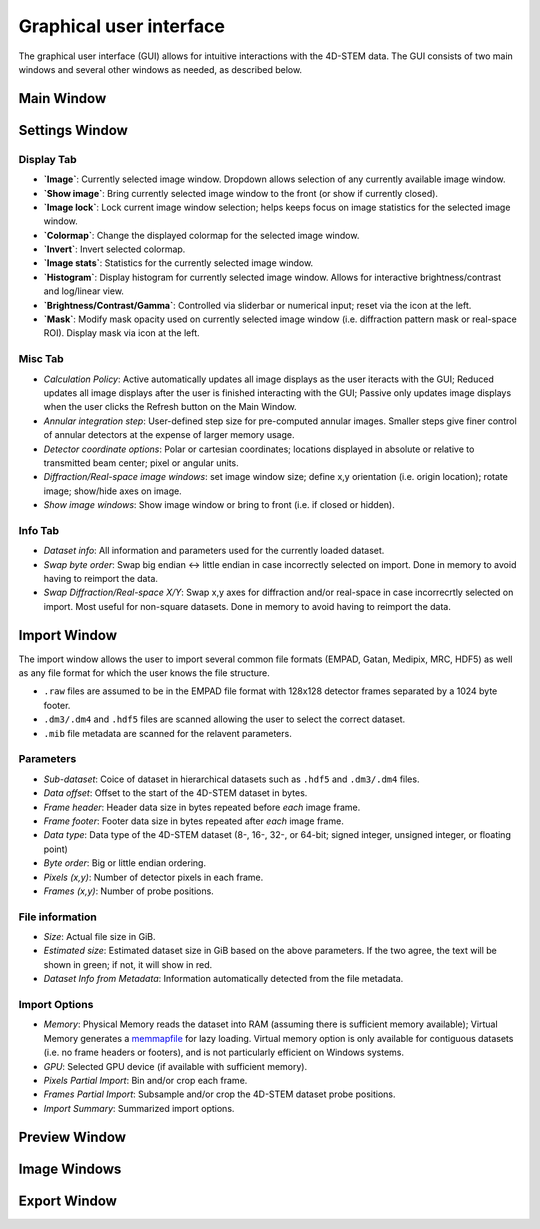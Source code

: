 .. _graphical_user_interface:

Graphical user interface
========================
The graphical user interface (GUI) allows for intuitive interactions with the 4D-STEM data. The GUI consists of two main windows and several other windows as needed, as described below. 

Main Window
***********

Settings Window
***************
.. image:: ../_static/settings.png
    :width: 411
    :height: 230
    :align: center

Display Tab
^^^^^^^^^^^
* **`Image`**: Currently selected image window. Dropdown allows selection of any currently available image window. 
* **`Show image`**: Bring currently selected image window to the front (or show if currently closed).
* **`Image lock`**: Lock current image window selection; helps keeps focus on image statistics for the selected image window. 
* **`Colormap`**: Change the displayed colormap for the selected image window.
* **`Invert`**: Invert selected colormap.
* **`Image stats`**: Statistics for the currently selected image window.
* **`Histogram`**: Display histogram for currently selected image window. Allows for interactive brightness/contrast and log/linear view.
* **`Brightness/Contrast/Gamma`**: Controlled via sliderbar or numerical input; reset via the icon at the left. 
* **`Mask`**: Modify mask opacity used on currently selected image window (i.e. diffraction pattern mask or real-space ROI). Display mask via icon at the left.

Misc Tab
^^^^^^^^
* `Calculation Policy`: Active automatically updates all image displays as the user iteracts with the GUI; Reduced updates all image displays after the user is finished interacting with the GUI; Passive only updates image displays when the user clicks the Refresh button on the Main Window.
* `Annular integration step`: User-defined step size for pre-computed annular images. Smaller steps give finer control of annular detectors at the expense of larger memory usage.
* `Detector coordinate options`: Polar or cartesian coordinates; locations displayed in absolute or relative to transmitted beam center; pixel or angular units.   
* `Diffraction/Real-space image windows`: set image window size; define x,y orientation (i.e. origin location); rotate image; show/hide axes on image.
* `Show image windows`: Show image window or bring to front (i.e. if closed or hidden).

Info Tab
^^^^^^^^
* `Dataset info`: All information and parameters used for the currently loaded dataset. 
* `Swap byte order`: Swap big endian <-> little endian in case incorrectly selected on import. Done in memory to avoid having to reimport the data.
* `Swap Diffraction/Real-space X/Y`: Swap x,y axes for diffraction and/or real-space in case incorrecrtly selected on import. Most useful for non-square datasets. Done in memory to avoid having to reimport the data.

Import Window
*************
.. image:: ../_static/import_window.png
    :width: 306
    :height: 268
    :align: center

The import window allows the user to import several common file formats (EMPAD, Gatan, Medipix, MRC, HDF5) as well as any file format for which the user knows the file structure.

* ``.raw`` files are assumed to be in the EMPAD file format with 128x128 detector frames separated by a 1024 byte footer.
* ``.dm3/.dm4`` and ``.hdf5`` files are scanned allowing the user to select the correct dataset.
* ``.mib`` file metadata are scanned for the relavent parameters. 

Parameters
^^^^^^^^^^
* `Sub-dataset`: Coice of dataset in hierarchical datasets such as ``.hdf5`` and ``.dm3/.dm4`` files.
* `Data offset`: Offset to the start of the 4D-STEM dataset in bytes.
* `Frame header`: Header data size in bytes repeated before *each* image frame. 
* `Frame footer`: Footer data size in bytes repeated after *each* image frame.
* `Data type`: Data type of the 4D-STEM dataset (8-, 16-, 32-, or 64-bit; signed integer, unsigned integer, or floating point)
* `Byte order`: Big or little endian ordering.
* `Pixels (x,y)`: Number of detector pixels in each frame. 
* `Frames (x,y)`: Number of probe positions.

File information
^^^^^^^^^^^^^^^^
* `Size`: Actual file size in GiB.
* `Estimated size`: Estimated dataset size in GiB based on the above parameters. If the two agree, the text will be shown in green; if not, it will show in red. 
* `Dataset Info from Metadata`: Information automatically detected from the file metadata.

Import Options
^^^^^^^^^^^^^^
* `Memory`: Physical Memory reads the dataset into RAM (assuming there is sufficient memory available); Virtual Memory generates a `memmapfile <https://www.mathworks.com/help/matlab/ref/memmapfile.html>`_ for lazy loading. Virtual memory option is only available for contiguous datasets (i.e. no frame headers or footers), and is not particularly efficient on Windows systems.  
* `GPU`: Selected GPU device (if available with sufficient memory).
* `Pixels Partial Import`: Bin and/or crop each frame.
* `Frames Partial Import`: Subsample and/or crop the 4D-STEM dataset probe positions. 
* `Import Summary`: Summarized import options. 

Preview Window
**************
Image Windows
*************
Export Window
*************